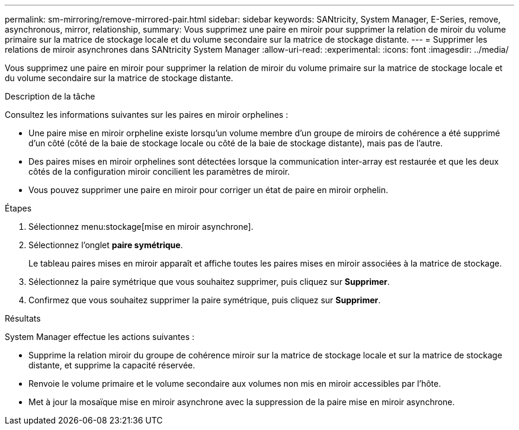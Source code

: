 ---
permalink: sm-mirroring/remove-mirrored-pair.html 
sidebar: sidebar 
keywords: SANtricity, System Manager, E-Series, remove, asynchronous, mirror, relationship, 
summary: Vous supprimez une paire en miroir pour supprimer la relation de miroir du volume primaire sur la matrice de stockage locale et du volume secondaire sur la matrice de stockage distante. 
---
= Supprimer les relations de miroir asynchrones dans SANtricity System Manager
:allow-uri-read: 
:experimental: 
:icons: font
:imagesdir: ../media/


[role="lead"]
Vous supprimez une paire en miroir pour supprimer la relation de miroir du volume primaire sur la matrice de stockage locale et du volume secondaire sur la matrice de stockage distante.

.Description de la tâche
Consultez les informations suivantes sur les paires en miroir orphelines :

* Une paire mise en miroir orpheline existe lorsqu'un volume membre d'un groupe de miroirs de cohérence a été supprimé d'un côté (côté de la baie de stockage locale ou côté de la baie de stockage distante), mais pas de l'autre.
* Des paires mises en miroir orphelines sont détectées lorsque la communication inter-array est restaurée et que les deux côtés de la configuration miroir concilient les paramètres de miroir.
* Vous pouvez supprimer une paire en miroir pour corriger un état de paire en miroir orphelin.


.Étapes
. Sélectionnez menu:stockage[mise en miroir asynchrone].
. Sélectionnez l'onglet *paire symétrique*.
+
Le tableau paires mises en miroir apparaît et affiche toutes les paires mises en miroir associées à la matrice de stockage.

. Sélectionnez la paire symétrique que vous souhaitez supprimer, puis cliquez sur *Supprimer*.
. Confirmez que vous souhaitez supprimer la paire symétrique, puis cliquez sur *Supprimer*.


.Résultats
System Manager effectue les actions suivantes :

* Supprime la relation miroir du groupe de cohérence miroir sur la matrice de stockage locale et sur la matrice de stockage distante, et supprime la capacité réservée.
* Renvoie le volume primaire et le volume secondaire aux volumes non mis en miroir accessibles par l'hôte.
* Met à jour la mosaïque mise en miroir asynchrone avec la suppression de la paire mise en miroir asynchrone.

